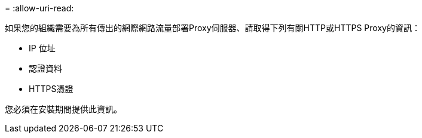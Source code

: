 = 
:allow-uri-read: 


如果您的組織需要為所有傳出的網際網路流量部署Proxy伺服器、請取得下列有關HTTP或HTTPS Proxy的資訊：

* IP 位址
* 認證資料
* HTTPS憑證


您必須在安裝期間提供此資訊。
